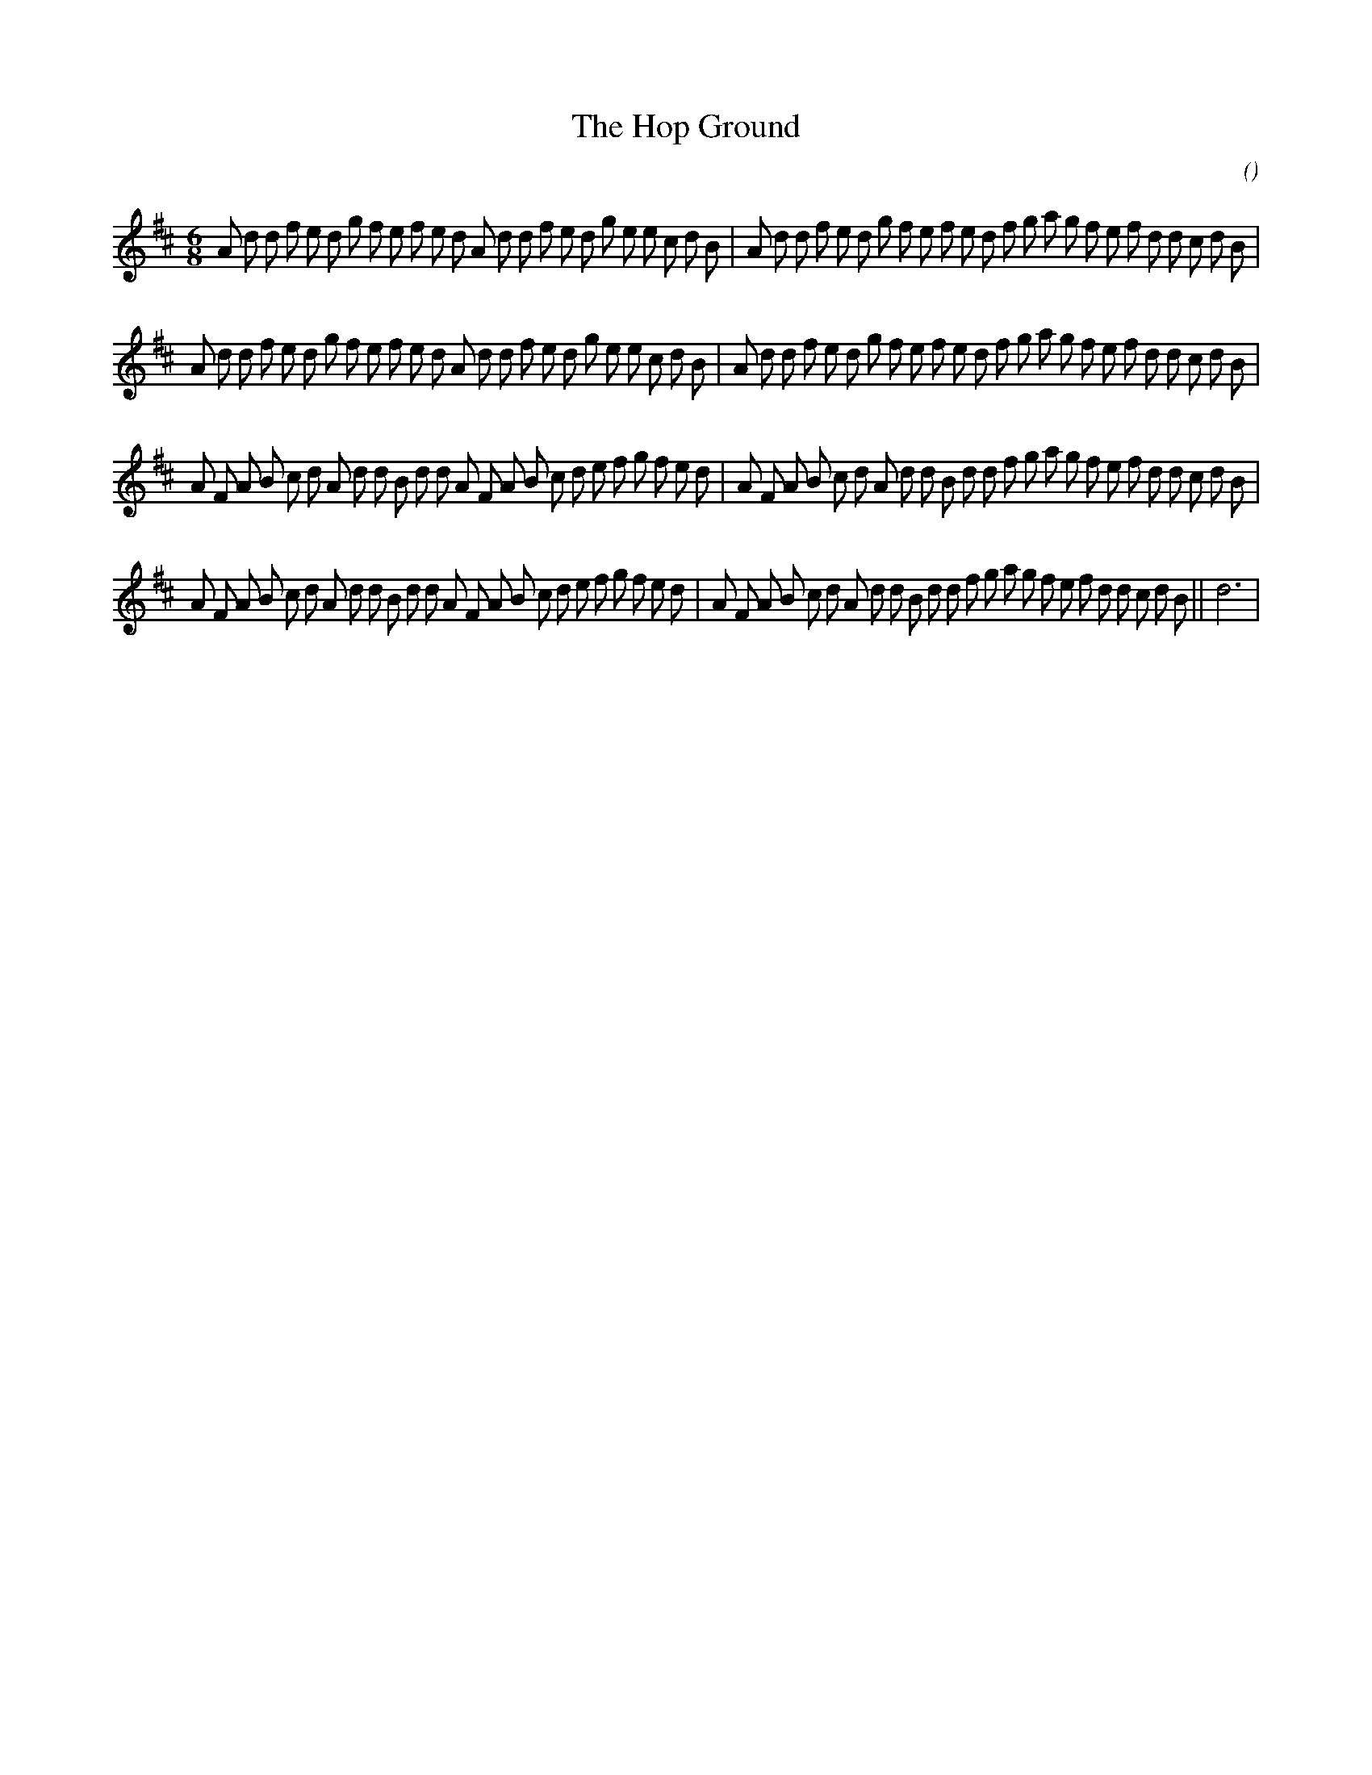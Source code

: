 X:1
T: The Hop Ground
N:
C:
S:
A:
O:
R:
M:6/8
K:D
I:speed 150
%W: A1
% voice 1 (1 lines, 48 notes)
K:D
M:6/8
L:1/16
A2 d2 d2 f2 e2 d2 g2 f2 e2 f2 e2 d2 A2 d2 d2 f2 e2 d2 g2 e2 e2 c2 d2 B2 |A2 d2 d2 f2 e2 d2 g2 f2 e2 f2 e2 d2 f2 g2 a2 g2 f2 e2 f2 d2 d2 c2 d2 B2 |
%W: A2
% voice 1 (1 lines, 48 notes)
A2 d2 d2 f2 e2 d2 g2 f2 e2 f2 e2 d2 A2 d2 d2 f2 e2 d2 g2 e2 e2 c2 d2 B2 |A2 d2 d2 f2 e2 d2 g2 f2 e2 f2 e2 d2 f2 g2 a2 g2 f2 e2 f2 d2 d2 c2 d2 B2 |
%W: B1
% voice 1 (1 lines, 48 notes)
A2 F2 A2 B2 c2 d2 A2 d2 d2 B2 d2 d2 A2 F2 A2 B2 c2 d2 e2 f2 g2 f2 e2 d2 |A2 F2 A2 B2 c2 d2 A2 d2 d2 B2 d2 d2 f2 g2 a2 g2 f2 e2 f2 d2 d2 c2 d2 B2 |
%W: B2                                                                                                      Last time
% voice 1 (1 lines, 49 notes)
A2 F2 A2 B2 c2 d2 A2 d2 d2 B2 d2 d2 A2 F2 A2 B2 c2 d2 e2 f2 g2 f2 e2 d2 |A2 F2 A2 B2 c2 d2 A2 d2 d2 B2 d2 d2 f2 g2 a2 g2 f2 e2 f2 d2 d2 c2 d2 B2 ||d12 |

